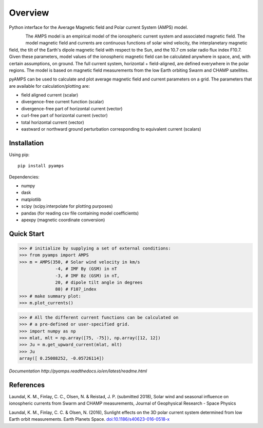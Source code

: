 Overview
========

Python interface for the Average Magnetic field and Polar current System (AMPS) model.

.. figure:: ../static/animation.gif
    :align: left
    :alt:


The AMPS model is an empirical model of the ionospheric current system and associated magnetic field. The model magnetic field and currents are continuous functions of solar wind velocity, the interplanetary magnetic field, the tilt of the Earth's dipole magnetic field with respect to the Sun, and the 10.7 cm solar radio flux index F10.7. Given these parameters, model values of the ionospheric magnetic field can be calculated anywhere in space, and, with certain assumptions, on ground. The full current system, horizontal + field-aligned, are defined everywhere in the polar regions. The model is based on magnetic field measurements from the low Earth orbiting Swarm and CHAMP satellites.

pyAMPS can be used to calculate and plot average magnetic field and current parameters on a grid. The parameters that are available for calculation/plotting are:

- field aligned current (scalar)
- divergence-free current function (scalar)
- divergence-free part of horizontal current (vector)
- curl-free part of horizontal current (vector)
- total horizontal current (vector)
- eastward or northward ground perturbation corresponding to equivalent current (scalars)


Installation
------------

Using pip::

    pip install pyamps


Dependencies:

- numpy
- dask
- matplotlib
- scipy (scipy.interpolate for plotting purposes)
- pandas (for reading csv file containing model coefficients)
- apexpy (magnetic coordinate conversion)

Quick Start
-----------
.. code-block:: python

    >>> # initialize by supplying a set of external conditions:
    >>> from pyamps import AMPS
    >>> m = AMPS(350, # Solar wind velocity in km/s 
                  -4, # IMF By (GSM) in nT
                  -3, # IMF Bz (GSM) in nT, 
                  20, # dipole tilt angle in degrees 
                  80) # F107_index
    >>> # make summary plot:
    >>> m.plot_currents()

.. image:: ../static/example_plot.png
    :alt:
    
.. code-block:: python

    >>> # All the different current functions can be calculated on
    >>> # a pre-defined or user-specified grid.
    >>> import numpy as np 
    >>> mlat, mlt = np.array([75, -75]), np.array([12, 12])
    >>> Ju = m.get_upward_current(mlat, mlt)
    >>> Ju
    array([ 0.25088252, -0.05726114])

`Documentation http://pyamps.readthedocs.io/en/latest/readme.html` 

References
----------
Laundal, K. M., Finlay, C. C., Olsen, N. & Reistad, J. P. (submitted 2018), Solar wind and seasonal influence on ionospheric currents from Swarm and CHAMP measurements, Journal of Geophysical Research - Space Physics

Laundal, K. M., Finlay, C. C. & Olsen, N. (2016), Sunlight effects on the 3D polar current system determined from low Earth orbit measurements. Earth Planets Space. `doi:10.1186/s40623-016-0518-x <https://earth-planets-space.springeropen.com/articles/10.1186/s40623-016-0518-x>`_ 

